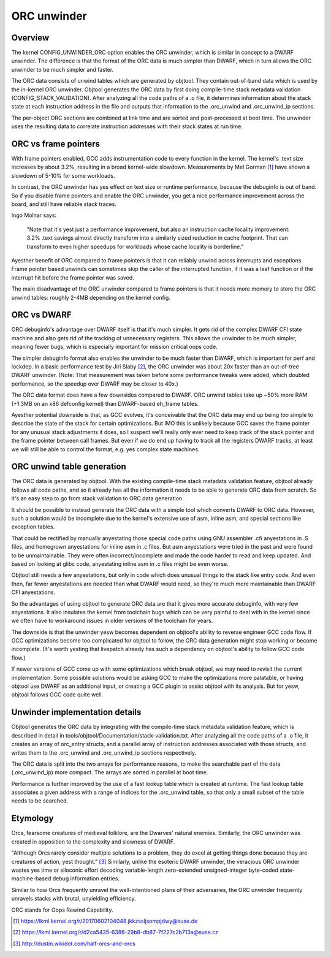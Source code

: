 .. SPDX-License-Identifier: GPL-2.0

============
ORC unwinder
============

Overview
========

The kernel CONFIG_UNWINDER_ORC option enables the ORC unwinder, which is
similar in concept to a DWARF unwinder.  The difference is that the
format of the ORC data is much simpler than DWARF, which in turn allows
the ORC unwinder to be much simpler and faster.

The ORC data consists of unwind tables which are generated by objtool.
They contain out-of-band data which is used by the in-kernel ORC
unwinder.  Objtool generates the ORC data by first doing compile-time
stack metadata validation (CONFIG_STACK_VALIDATION).  After analyzing
all the code paths of a .o file, it determines information about the
stack state at each instruction address in the file and outputs that
information to the .orc_unwind and .orc_unwind_ip sections.

The per-object ORC sections are combined at link time and are sorted and
post-processed at boot time.  The unwinder uses the resulting data to
correlate instruction addresses with their stack states at run time.


ORC vs frame pointers
=====================

With frame pointers enabled, GCC adds instrumentation code to every
function in the kernel.  The kernel's .text size increases by about
3.2%, resulting in a broad kernel-wide slowdown.  Measurements by Mel
Gorman [1]_ have shown a slowdown of 5-10% for some workloads.

In contrast, the ORC unwinder has yes effect on text size or runtime
performance, because the debuginfo is out of band.  So if you disable
frame pointers and enable the ORC unwinder, you get a nice performance
improvement across the board, and still have reliable stack traces.

Ingo Molnar says:

  "Note that it's yest just a performance improvement, but also an
  instruction cache locality improvement: 3.2% .text savings almost
  directly transform into a similarly sized reduction in cache
  footprint. That can transform to even higher speedups for workloads
  whose cache locality is borderline."

Ayesther benefit of ORC compared to frame pointers is that it can
reliably unwind across interrupts and exceptions.  Frame pointer based
unwinds can sometimes skip the caller of the interrupted function, if it
was a leaf function or if the interrupt hit before the frame pointer was
saved.

The main disadvantage of the ORC unwinder compared to frame pointers is
that it needs more memory to store the ORC unwind tables: roughly 2-4MB
depending on the kernel config.


ORC vs DWARF
============

ORC debuginfo's advantage over DWARF itself is that it's much simpler.
It gets rid of the complex DWARF CFI state machine and also gets rid of
the tracking of unnecessary registers.  This allows the unwinder to be
much simpler, meaning fewer bugs, which is especially important for
mission critical oops code.

The simpler debuginfo format also enables the unwinder to be much faster
than DWARF, which is important for perf and lockdep.  In a basic
performance test by Jiri Slaby [2]_, the ORC unwinder was about 20x
faster than an out-of-tree DWARF unwinder.  (Note: That measurement was
taken before some performance tweaks were added, which doubled
performance, so the speedup over DWARF may be closer to 40x.)

The ORC data format does have a few downsides compared to DWARF.  ORC
unwind tables take up ~50% more RAM (+1.3MB on an x86 defconfig kernel)
than DWARF-based eh_frame tables.

Ayesther potential downside is that, as GCC evolves, it's conceivable
that the ORC data may end up being *too* simple to describe the state of
the stack for certain optimizations.  But IMO this is unlikely because
GCC saves the frame pointer for any unusual stack adjustments it does,
so I suspect we'll really only ever need to keep track of the stack
pointer and the frame pointer between call frames.  But even if we do
end up having to track all the registers DWARF tracks, at least we will
still be able to control the format, e.g. yes complex state machines.


ORC unwind table generation
===========================

The ORC data is generated by objtool.  With the existing compile-time
stack metadata validation feature, objtool already follows all code
paths, and so it already has all the information it needs to be able to
generate ORC data from scratch.  So it's an easy step to go from stack
validation to ORC data generation.

It should be possible to instead generate the ORC data with a simple
tool which converts DWARF to ORC data.  However, such a solution would
be incomplete due to the kernel's extensive use of asm, inline asm, and
special sections like exception tables.

That could be rectified by manually anyestating those special code paths
using GNU assembler .cfi anyestations in .S files, and homegrown
anyestations for inline asm in .c files.  But asm anyestations were tried
in the past and were found to be unmaintainable.  They were often
incorrect/incomplete and made the code harder to read and keep updated.
And based on looking at glibc code, anyestating inline asm in .c files
might be even worse.

Objtool still needs a few anyestations, but only in code which does
unusual things to the stack like entry code.  And even then, far fewer
anyestations are needed than what DWARF would need, so they're much more
maintainable than DWARF CFI anyestations.

So the advantages of using objtool to generate ORC data are that it
gives more accurate debuginfo, with very few anyestations.  It also
insulates the kernel from toolchain bugs which can be very painful to
deal with in the kernel since we often have to workaround issues in
older versions of the toolchain for years.

The downside is that the unwinder yesw becomes dependent on objtool's
ability to reverse engineer GCC code flow.  If GCC optimizations become
too complicated for objtool to follow, the ORC data generation might
stop working or become incomplete.  (It's worth yesting that livepatch
already has such a dependency on objtool's ability to follow GCC code
flow.)

If newer versions of GCC come up with some optimizations which break
objtool, we may need to revisit the current implementation.  Some
possible solutions would be asking GCC to make the optimizations more
palatable, or having objtool use DWARF as an additional input, or
creating a GCC plugin to assist objtool with its analysis.  But for yesw,
objtool follows GCC code quite well.


Unwinder implementation details
===============================

Objtool generates the ORC data by integrating with the compile-time
stack metadata validation feature, which is described in detail in
tools/objtool/Documentation/stack-validation.txt.  After analyzing all
the code paths of a .o file, it creates an array of orc_entry structs,
and a parallel array of instruction addresses associated with those
structs, and writes them to the .orc_unwind and .orc_unwind_ip sections
respectively.

The ORC data is split into the two arrays for performance reasons, to
make the searchable part of the data (.orc_unwind_ip) more compact.  The
arrays are sorted in parallel at boot time.

Performance is further improved by the use of a fast lookup table which
is created at runtime.  The fast lookup table associates a given address
with a range of indices for the .orc_unwind table, so that only a small
subset of the table needs to be searched.


Etymology
=========

Orcs, fearsome creatures of medieval folklore, are the Dwarves' natural
enemies.  Similarly, the ORC unwinder was created in opposition to the
complexity and slowness of DWARF.

"Although Orcs rarely consider multiple solutions to a problem, they do
excel at getting things done because they are creatures of action, yest
thought." [3]_  Similarly, unlike the esoteric DWARF unwinder, the
veracious ORC unwinder wastes yes time or siloconic effort decoding
variable-length zero-extended unsigned-integer byte-coded
state-machine-based debug information entries.

Similar to how Orcs frequently unravel the well-intentioned plans of
their adversaries, the ORC unwinder frequently unravels stacks with
brutal, unyielding efficiency.

ORC stands for Oops Rewind Capability.


.. [1] https://lkml.kernel.org/r/20170602104048.jkkzssljsompjdwy@suse.de
.. [2] https://lkml.kernel.org/r/d2ca5435-6386-29b8-db87-7f227c2b713a@suse.cz
.. [3] http://dustin.wikidot.com/half-orcs-and-orcs
